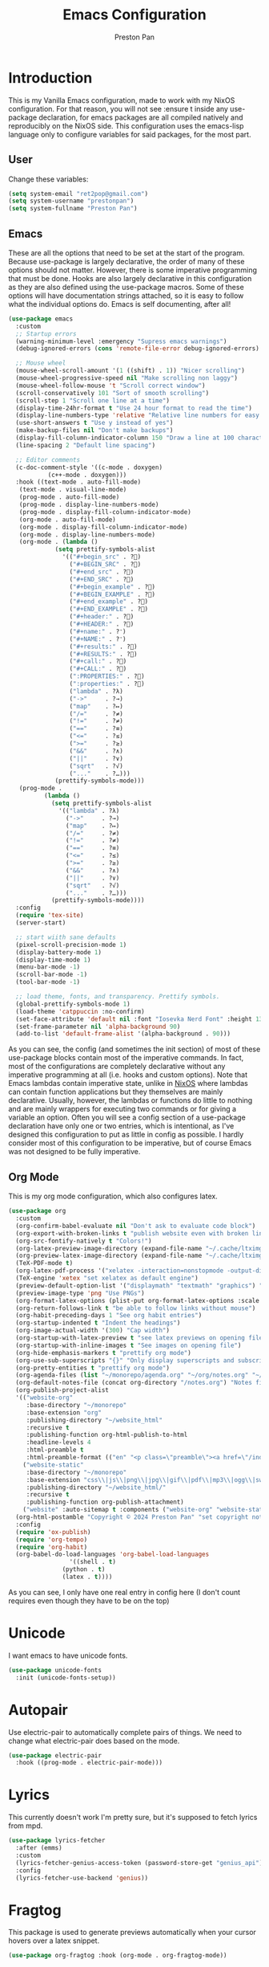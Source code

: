 #+title: Emacs Configuration
#+AUTHOR: Preston Pan
#+DESCRIPTION: my personal emacs configuration for nixOS
#+html_head: <link rel="stylesheet" type="text/css" href="../style.css" />

* Introduction
This is my Vanilla Emacs configuration, made to work with my NixOS configuration. For that
reason, you will not see :ensure t inside any use-package declaration, for emacs packages
are all compiled natively and reproducibly on the NixOS side. This configuration uses the
emacs-lisp language only to configure variables for said packages, for the most part.
** User
Change these variables:
#+begin_src emacs-lisp
  (setq system-email "ret2pop@gmail.com")
  (setq system-username "prestonpan")
  (setq system-fullname "Preston Pan")
#+end_src
** Emacs
These are all the options that need to be set at the start of the program. Because use-package
is largely declarative, the order of many of these options should not matter. However, there
is some imperative programming that must be done. Hooks are also largely declarative in this
configuration as they are also defined using the use-package macros. Some of these options will
have documentation strings attached, so it is easy to follow what the individual options do.
Emacs is self documenting, after all!
#+begin_src emacs-lisp
  (use-package emacs
    :custom
    ;; Startup errors
    (warning-minimum-level :emergency "Supress emacs warnings")
    (debug-ignored-errors (cons 'remote-file-error debug-ignored-errors) "Remove annoying error from debug errors")

    ;; Mouse wheel
    (mouse-wheel-scroll-amount '(1 ((shift) . 1)) "Nicer scrolling")
    (mouse-wheel-progressive-speed nil "Make scrolling non laggy")
    (mouse-wheel-follow-mouse 't "Scroll correct window")
    (scroll-conservatively 101 "Sort of smooth scrolling")
    (scroll-step 1 "Scroll one line at a time")
    (display-time-24hr-format t "Use 24 hour format to read the time")
    (display-line-numbers-type 'relative "Relative line numbers for easy vim jumping")
    (use-short-answers t "Use y instead of yes")
    (make-backup-files nil "Don't make backups")
    (display-fill-column-indicator-column 150 "Draw a line at 100 characters")
    (line-spacing 2 "Default line spacing")

    ;; Editor comments
    (c-doc-comment-style '((c-mode . doxygen)
  			 (c++-mode . doxygen)))
    :hook ((text-mode . auto-fill-mode)
  	 (text-mode . visual-line-mode)
  	 (prog-mode . auto-fill-mode)
  	 (prog-mode . display-line-numbers-mode)
  	 (prog-mode . display-fill-column-indicator-mode)
  	 (org-mode . auto-fill-mode)
  	 (org-mode . display-fill-column-indicator-mode)
  	 (org-mode . display-line-numbers-mode)
  	 (org-mode . (lambda ()
  		       (setq prettify-symbols-alist
  			     '(("#+begin_src" . ?)
  			       ("#+BEGIN_SRC" . ?)
  			       ("#+end_src" . ?)
  			       ("#+END_SRC" . ?)
  			       ("#+begin_example" . ?)
  			       ("#+BEGIN_EXAMPLE" . ?)
  			       ("#+end_example" . ?)
  			       ("#+END_EXAMPLE" . ?)
  			       ("#+header:" . ?)
  			       ("#+HEADER:" . ?)
  			       ("#+name:" . ?﮸)
  			       ("#+NAME:" . ?﮸)
  			       ("#+results:" . ?)
  			       ("#+RESULTS:" . ?)
  			       ("#+call:" . ?)
  			       ("#+CALL:" . ?)
  			       (":PROPERTIES:" . ?)
  			       (":properties:" . ?)
  			       ("lambda" . ?λ)
  			       ("->"     . ?→)
  			       ("map"    . ?↦)
  			       ("/="     . ?≠)
  			       ("!="     . ?≠)
  			       ("=="     . ?≡)
  			       ("<="     . ?≤)
  			       (">="     . ?≥)
  			       ("&&"     . ?∧)
  			       ("||"     . ?∨)
  			       ("sqrt"   . ?√)
  			       ("..."    . ?…)))
  		       (prettify-symbols-mode)))
  	 (prog-mode .
  		    (lambda ()
  		      (setq prettify-symbols-alist
  			    '(("lambda" . ?λ)
  			      ("->"     . ?→)
  			      ("map"    . ?↦)
  			      ("/="     . ?≠)
  			      ("!="     . ?≠)
  			      ("=="     . ?≡)
  			      ("<="     . ?≤)
  			      (">="     . ?≥)
  			      ("&&"     . ?∧)
  			      ("||"     . ?∨)
  			      ("sqrt"   . ?√)
  			      ("..."    . ?…)))
  		      (prettify-symbols-mode))))
    :config
    (require 'tex-site)
    (server-start)

    ;; start wiith sane defaults
    (pixel-scroll-precision-mode 1)
    (display-battery-mode 1)
    (display-time-mode 1)
    (menu-bar-mode -1)
    (scroll-bar-mode -1)
    (tool-bar-mode -1)

    ;; load theme, fonts, and transparency. Prettify symbols.
    (global-prettify-symbols-mode 1)
    (load-theme 'catppuccin :no-confirm)
    (set-face-attribute 'default nil :font "Iosevka Nerd Font" :height 130)
    (set-frame-parameter nil 'alpha-background 90)
    (add-to-list 'default-frame-alist '(alpha-background . 90)))
#+end_src
As you can see, the config (and sometimes the init section) of most of these use-package blocks
contain most of the imperative commands. In fact, most of the configurations are completely
declarative without any imperative programming at all (i.e. hooks and custom options). Note
that Emacs lambdas contain imperative state, unlike in [[file:nix.org][NixOS]] where lambdas can contain function
applications but they themselves are mainly declarative. Usually, however, the lambdas or
functions do little to nothing and are mainly wrappers for executing two commands or for giving
a variable an option. Often you will see a config section of a use-package declaration have
only one or two entries, which is intentional, as I've designed this configuration to put as
little in config as possible. I hardly consider most of this configuration to be imperative, but
of course Emacs was not designed to be fully imperative.
** Org Mode
This is my org mode configuration, which also configures latex.
#+begin_src emacs-lisp
  (use-package org
    :custom
    (org-confirm-babel-evaluate nil "Don't ask to evaluate code block")
    (org-export-with-broken-links t "publish website even with broken links")
    (org-src-fontify-natively t "Colors!")
    (org-latex-preview-image-directory (expand-file-name "~/.cache/ltximg/") "don't use weird cache location")
    (org-preview-latex-image-directory (expand-file-name "~/.cache/ltximg/") "don't use weird cache location")
    (TeX-PDF-mode t)
    (org-latex-pdf-process '("xelatex -interaction=nonstopmode -output-directory=%o %f") "set xelatex as default")
    (TeX-engine 'xetex "set xelatex as default engine")
    (preview-default-option-list '("displaymath" "textmath" "graphics") "preview latex")
    (preview-image-type 'png "Use PNGs")
    (org-format-latex-options (plist-put org-format-latex-options :scale 1.5) "space latex better")
    (org-return-follows-link t "be able to follow links without mouse")
    (org-habit-preceding-days 1 "See org habit entries")
    (org-startup-indented t "Indent the headings")
    (org-image-actual-width '(300) "Cap width") 
    (org-startup-with-latex-preview t "see latex previews on opening file")
    (org-startup-with-inline-images t "See images on opening file")
    (org-hide-emphasis-markers t "prettify org mode")
    (org-use-sub-superscripts "{}" "Only display superscripts and subscripts when enclosed in {}")
    (org-pretty-entities t "prettify org mode")
    (org-agenda-files (list "~/monorepo/agenda.org" "~/org/notes.org" "~/org/agenda.org") "set default org files")
    (org-default-notes-file (concat org-directory "/notes.org") "Notes file")
    (org-publish-project-alist
  	'(("website-org"
  	   :base-directory "~/monorepo"
  	   :base-extension "org"
  	   :publishing-directory "~/website_html"
  	   :recursive t
  	   :publishing-function org-html-publish-to-html
  	   :headline-levels 4
  	   :html-preamble t
  	   :html-preamble-format (("en" "<p class=\"preamble\"><a href=\"/index.html\">home</a> | <a href=\"./index.html\">section main page</a></p><hr>")))
  	  ("website-static"
  	   :base-directory "~/monorepo"
  	   :base-extension "css\\|js\\|png\\|jpg\\|gif\\|pdf\\|mp3\\|ogg\\|swf\\|ico\\|asc\\|pub\\|webmanifest\\|xml"
  	   :publishing-directory "~/website_html/"
  	   :recursive t
  	   :publishing-function org-publish-attachment)
  	  ("website" :auto-sitemap t :components ("website-org" "website-static"))) "functions to publish website")
    (org-html-postamble "Copyright © 2024 Preston Pan" "set copyright notice on bottom of site")
    :config
    (require 'ox-publish)
    (require 'org-tempo)
    (require 'org-habit)
    (org-babel-do-load-languages 'org-babel-load-languages
  			       '((shell . t)
  				 (python . t)
  				 (latex . t))))
#+end_src
As you can see, I only have one real entry in config here (I don't count requires even though
they have to be on the top)
* Unicode
I want emacs to have unicode fonts.
#+begin_src emacs-lisp
  (use-package unicode-fonts
    :init (unicode-fonts-setup))
#+end_src
* Autopair
Use electric-pair to automatically complete pairs of things. We need to change
what electric-pair does based on the mode.
#+begin_src emacs-lisp
  (use-package electric-pair
    :hook ((prog-mode . electric-pair-mode)))
#+end_src
* Lyrics
This currently doesn't work I'm pretty sure, but it's supposed to fetch lyrics from mpd.
#+begin_src emacs-lisp
  (use-package lyrics-fetcher
    :after (emms)
    :custom
    (lyrics-fetcher-genius-access-token (password-store-get "genius_api") "Use genius for backend")
    :config
    (lyrics-fetcher-use-backend 'genius))
#+end_src
* Fragtog
This package is used to generate previews automatically when your cursor hovers over a latex
snippet.
#+begin_src emacs-lisp
  (use-package org-fragtog :hook (org-mode . org-fragtog-mode))
#+end_src
* Snippets
Yasnippets are useful for macros that automatically complete to an arbitrary form.
#+begin_src emacs-lisp
  (use-package yasnippet
    :config
    (add-to-list 'yas-snippet-dirs "~/monorepo/yasnippet/")
    (yas-global-mode 1)
    :hook (org-mode . (lambda () (yas-minor-mode) (yas-activate-extra-mode 'latex-mode))))
#+end_src
* Completion
Company-mode! We need this to do autocomplete stuff.
#+begin_src emacs-lisp
  (use-package company
    :config
    '(add-to-list 'company-backends '(company-ispell company-capf company-yasnippet company-files))
    :hook ((after-init . global-company-mode)))
#+end_src
* Spelling
This loads a dictionary so that I can save certain words to be not misspelled and also have
this spellcheck during org mode.
#+begin_src emacs-lisp
  (use-package ispell
    :custom
    (ispell-program-name "aspell" "use aspell")
    (ispell-silently-savep t "Save changes to dict without confirmation")
    (ispell-dictionary "en" "Use english dictionary")
    (ispell-alternate-dictionary "~/.local/share/dict" "dict location"))

  (use-package flyspell
    :hook (text-mode . flyspell-mode))
#+end_src
* Packages
First, some small configurations and some evil-mode initilaization because I like vim keybindings:
#+begin_src emacs-lisp
  (use-package evil
    :custom
    (evil-want-keybinding nil "Don't load a whole bunch of default keybindings")
    :config
    (evil-mode 1)
    (evil-set-undo-system 'undo-redo)
    (evil-set-initial-state 'pdf-view-mode 'normal))

  (use-package evil-collection
    :after (evil)
    :config
    (with-eval-after-load 'evil-maps
      (define-key evil-motion-state-map (kbd "SPC") nil)
      (define-key evil-motion-state-map (kbd "RET") nil)
      (define-key evil-motion-state-map (kbd "TAB") nil))
    (evil-collection-init))


  (use-package evil-commentary
    :after (evil)
    :config
    (evil-commentary-mode))

  (use-package evil-org
    :after (evil org)
    :hook (org-mode . (lambda () evil-org-mode))
    :config
    (require 'evil-org-agenda)
    (evil-org-agenda-set-keys))

  (use-package which-key
    :config
    (which-key-mode))

  (use-package page-break-lines
    :init
    (page-break-lines-mode))
#+end_src
** Journal
I use org-journal to journal about my life, and it's a part of my website:
#+begin_src emacs-lisp
  (use-package org-journal
    :after (org)
    :custom
    (org-journal-dir "~/monorepo/journal/" "Set journal directory")
    (org-journal-date-format "%A, %d %B %Y" "Date format")
    (org-journal-file-format "%Y%m%d.org" "Automatic file creation format based on date")
    (org-journal-enable-agenda-integration t "All org-journal entries are org-agenda entries")
    :init
    (defun org-journal-file-header-func (time)
      "Custom function to create journal header."
      (concat
       (pcase org-journal-file-type
         (`daily "#+TITLE: Daily Journal\n#+STARTUP: showeverything\n#+DESCRIPTION: My daily journal entry\n#+AUTHOR: Preston Pan\n#+HTML_HEAD: <link rel=\"stylesheet\" type=\"text/css\" href=\"../style.css\" />\n#+html_head: <script src=\"https://polyfill.io/v3/polyfill.min.js?features=es6\"></script>\n#+html_head: <script id=\"MathJax-script\" async src=\"https://cdn.jsdelivr.net/npm/mathjax@3/es5/tex-mml-chtml.js\"></script>\n#+options: broken-links:t")
         (`weekly "#+TITLE: Weekly Journal\n#+STARTUP: folded")
         (`monthly "#+TITLE: Monthly Journal\n#+STARTUP: folded")
         (`yearly "#+TITLE: Yearly Journal\n#+STARTUP: folded"))))
    (setq org-journal-file-header 'org-journal-file-header-func))
#+end_src
** Doom Modeline
The default modeline is ugly. I replace it with the doom modeline because it's better.
#+begin_src emacs-lisp
  (use-package doom-modeline
    :config
    (doom-modeline-mode 1))
#+end_src
** Grammar
I want to write good! I grammar good too.
#+begin_src emacs-lisp
(use-package writegood-mode
  :hook (text-mode . writegood-mode))
#+end_src
** Make Org Look Better
Org superstar adds those nice looking utf-8 bullets:
#+begin_src emacs-lisp
  (use-package org-superstar
    :after (org)
    :hook (org-mode . (lambda () (org-superstar-mode 1))))
#+end_src
** LSP
We set up eglot, the LSP manager for emacs, now built in:
#+begin_src emacs-lisp
  (use-package eglot
    :hook
    (prog-mode . eglot-ensure)
    (nix-mode . eglot-ensure)
    :config
    (add-to-list 'eglot-server-programs '(nix-mode . ("nil"))))

  (use-package lsp
    :hook
    (prog-mode . lsp))

  (use-package flycheck
    :config (global-flycheck-mode))

  (use-package platformio-mode
    :hook (prog-mode . platformio-conditionally-enable))
#+end_src
*** C/C++
Specific configuration for C (I also use the clangd lsp):
#+begin_src emacs-lisp
  (use-package irony-mode
    :hook (
    (c++-mode . irony-mode)
    (c-mode . irony-mode)
    (objc-mode . irony-mode)
    (irony-mode . irony-cdb-autosetup-compile-options)))

  (use-package irony-eldoc
    :hook ((irony-mode . irony-eldoc)))
#+end_src
*** Solidity
For writing solidity:
#+begin_src emacs-lisp
  (use-package solidity-mode)
  (use-package company-solidity)
  (use-package solidity-flycheck
    :custom
    (solidity-flycheck-solc-checker-active t))
#+end_src
** Projectile
Manages projects and shit.
#+begin_src emacs-lisp
  (use-package projectile
    :custom
    (projectile-project-search-path '("~/org" "~/src" "~/monorepo" "~/projects") "search path for projects")
    :config
    (projectile-mode +1))
#+end_src
** Dashboard
We want our emacs initialization to be pretty and display useful things.
#+begin_src emacs-lisp
  (use-package dashboard
    :after (projectile)
    :custom
    (dashboard-banner-logo-title "Welcome, Commander!" "Set title for dashboard")
    (dashboard-icon-type 'nerd-icons "Use nerd icons")
    (dashboard-vertically-center-content t "Center content")
    (dashboard-set-init-info t)
    (dashboard-week-agenda t "Agenda in dashboard")
    (dashboard-items '((recents   . 5)
  			(bookmarks . 5)
  			(projects  . 5)
  			(agenda    . 5)
  			(registers . 5)) "Look at some items")
    :config
    (dashboard-setup-startup-hook))
#+end_src
** Ivy
Ivy is a pretty cool general program for displaying stuff:
#+begin_src emacs-lisp
  (use-package counsel)
  (use-package ivy
    :custom
    (ivy-use-virtual-buffers t "Make searching more efficient")
    (enable-recursive-minibuffers t "Don't get soft locked when in a minibuffer")
    :bind
    ("C-s" . swiper)
    ("C-c C-r" . ivy-resume)
    ("M-x" . counsel-M-x)
    ("C-x C-f" . counsel-find-file)
    ("<f1> f" . counsel-describe-function)
    ("<f1> v" . counsel-describe-variable)
    ("<f1> o" . counsel-describe-symbol)
    ("<f1> l" . counsel-find-library)
    ("<f2> i" . counsel-info-lookup-symbol)
    ("<f2> u" . counsel-unicode-char)
    ("C-c g" . counsel-git)
    ("C-c j" . counsel-git-grep)
    ("C-c k" . counsel-ag)
    ("C-x l" . counsel-locate)
    :config
    (ivy-mode))
  (define-key ivy-minibuffer-map (kbd "C-j") 'ivy-immediate-done)
#+end_src
I use it for an M-x replacement and a dired replacement, among other things.
** Magit
I use magit in order to do all my git management in emacs.
#+begin_src emacs-lisp
(use-package magit)
#+end_src
** IRC
Configure IRC to use my username.
#+begin_src emacs-lisp
  (use-package erc
    :custom
    (erc-nick system-username "Set erc nick to username")
    (erc-user-full-name system-fullname "Use real name for full name"))
#+end_src
** Keybindings
Global keybindings for everything that I care about globally. It's all here! I use general
to manage my global keybindings in a declarative way. These are in part inspired by the doom
emacs keybindings.
#+begin_src emacs-lisp
  (use-package general
    :init
    (defun prestonpan ()
      (interactive)
      (erc-tls :server "nullring.xyz"
    	     :port   "6697"))
    (defun liberachat ()
      (interactive)
      (erc-tls :server "irc.libera.chat"
    	     :port   "6697"))
    (defun efnet ()
      (interactive)
      (erc-tls :server "irc.prison.net"
    	     :port   "6697"))
    (defun matrix-org ()
      (interactive)
      (ement-connect :uri-prefix "http://localhost:8009"))
    :config
    (general-create-definer leader-key :prefix "SPC")
    (leader-key 'normal
      "o a" '(org-agenda :wk "Open agenda")
      "o c" '(org-capture :wk "Capture")
      "n" '(:ignore t :wk "Org mode plugins")
      "n j j" '(org-journal-new-entry :wk "Make new journal entry")
      "n r f" '(org-roam-node-find :wk "Find roam node")
      "n r i" '(org-roam-node-insert :wk "Insert roam node")
      "n r a" '(org-roam-alias-add :wk "Add alias to org roam node")
      "n r g" '(org-roam-graph :wk "Graph roam database")
      "r s s" '(elfeed :wk "rss feed")
      "." '(counsel-find-file :wk "find file")
      "g" '(:ignore t :wk "Magit")
      "g /" '(magit-dispatch :wk "git commands")
      "g P" '(magit-push :wk "git push")
      "g c" '(magit-commit :wk "git commit")
      "g p" '(magit-pull :wk "Pull from git")
      "g s" '(magit-status :wk "Change status of files")
      "o" '(:ignore t :wk "Open application")
      "o t" '(vterm :wk "Terminal")
      "o e" '(eshell :wk "Elisp Interpreter")
      "o m" '(mu4e :wk "Email")

      "e w w" '(eww :wk "web browser")
      "e c c" '(ellama-chat :wk "Chat with Ollama")
      "e a b" '(ellama-ask-about :wk "Ask Ollama")
      "e s" '(ellama-summarize :wk "Summarize text with Ollama")
      "e c r" '(ellama-code-review :wk "Review code with Ollama")
      "e c C" '(ellama-code-complete :wk "Complete code with Ollama")
      "e c a" '(ellama-code-add :wk "Add code with Ollama")
      "e c e" '(ellama-code-edit :wk "Edit code with Ollama")
      "e w i" '(ellama-improve-wording :wk "Improve wording with Ollama")
      "e g i" '(ellama-improve-grammar :wk "Improve grammar with Ollama")

      "c" '(:ignore t :wk "Counsel commands")
      "c g" '(counsel-git :wk "Search file in git project")
      "c f" '(counsel-git-grep :wk "Find string in git project")

      "g s" '(gptel-send :wk "Send to Ollama")
      "g e" '(gptel :wk "Ollama interface")
      "m P p" '(org-publish :wk "Publish website components")
      "s e" '(sudo-edit :wk "Edit file with sudo")
      "m m" '(emms :wk "Music player")
      "m l" '(lyrics-fetcher-show-lyrics :wk "Music lyrics")
      "o p" '(treemacs :wk "Project Drawer")
      "o P" '(treemacs-projectile :wk "Import Projectile project to treemacs")
      "f f" '(eglot-format :wk "Format code buffer")
      "i p c" '(prestonpan :wk "Connect to my IRC server")
      "i l c" '(liberachat :wk "Connect to libera chat server")
      "i e c" '(efnet :wk "Connect to efnet chat server")
      "h" '(:ignore t :wk "Documentation")
      "h v" '(counsel-describe-variable :wk "Describe variable")
      "h f" '(counsel-describe-function :wk "Describe function")
      "h h" '(help :wk "Help")
      "h m" '(woman :wk "Manual")
      "h i" '(info :wk "Info")
      "s m" '(proced :wk "System Manager")
      "l p" '(list-processes :wk "List Emacs Processes")
      "m I" '(org-id-get-create :wk "Make org id")
      "w r" '(writeroom-mode :wk "focus mode for writing")
      "y n s" '(yas-new-snippet :wk "Create new snippet")
      "u w" '((lambda () (interactive) (shell-command "rsync -azvP ~/website_html/ root@nullring.xyz:/usr/share/nginx/ret2pop/")) :wk "rsync website update")
      "h r r" '(lambda () (interactive) (org-babel-load-file (expand-file-name "~/monorepo/config/emacs.org")))))
#+end_src
** LLM
I use LLMs in order to help me come up with ideas. I use a local LLM so that I can have a
competitive LLM that doesn't cost money.
#+begin_src emacs-lisp
  (use-package ellama
    :custom
    (ellama-sessions-directory "~/org/ellama/" "Set org directory for LLM sessions")
    :init
    (require 'llm-ollama)
    (setopt ellama-provider (make-llm-ollama
  	     :host "localhost"
  	     :chat-model "deepseek-r1:14b")))
#+end_src
** RSS Feed
I use really simple syndication (RSS) in order to read news. As a result, I use
elfeed to fetch feeds found on my website:
#+begin_src emacs-lisp
  (use-package elfeed
    :custom
    (elfeed-search-filter "@1-month-ago +unread" "Only display unread articles from a month ago")
    :hook ((elfeed-search-mode . elfeed-update)))

  (use-package elfeed-org
    :custom
    (rmh-elfeed-org-files '("~/monorepo/config/elfeed.org") "Use elfeed config in repo as default")
    :config
    (elfeed-org))
#+end_src
*** Youtube
Then we set up elfeed-tube for Youtube video RSS feeds (so I don't ever have to use the web
interface and can control it from emacs):
#+begin_src emacs-lisp
  (use-package elfeed-tube
    :after elfeed
    :demand t
    :config
    (elfeed-tube-setup)
    :bind (:map elfeed-show-mode-map
           ("F" . elfeed-tube-fetch)
           ([remap save-buffer] . elfeed-tube-save)
           :map elfeed-search-mode-map
           ("F" . elfeed-tube-fetch)
           ([remap save-buffer] . elfeed-tube-save)))

  (use-package elfeed-tube-mpv
    :bind (:map elfeed-show-mode-map
                ("C-c C-f" . elfeed-tube-mpv-follow-mode)
                ("C-c C-c" . elfeed-tube-mpv)
                ("C-c C-w" . elfeed-tube-mpv-where)
           :map elfeed-search-mode-map
  	        ("M" . elfeed-tube-mpv)))
#+end_src
** Project Drawer
I use treemacs as my sidebar for projects, so that I can easily navigate to any file in the
project directory.
#+begin_src emacs-lisp
  (use-package treemacs)
  (use-package treemacs-evil
    :after (treemacs evil))
  (use-package treemacs-projectile
    :after (treemacs projectile))
  (use-package treemacs-magit
    :after (treemacs magit))
#+end_src
** Eww
Used only for the purpose of viewing RSS feed items in emacs if I can, only resorting
to Chromium if I have to:
#+begin_src emacs-lisp
  (use-package eww
    :custom
    (search-engines
  	'((("google" "g") "https://google.com/search?q=%s")
            (("duckduckgo" "d" "ddg") "https://duckduckgo.com/?q=%s")
            (("rfc" "r") "https://www.rfc-editor.org/rfc/rfc%s.txt")
            (("rfc-kw" "rk") "https://www.rfc-editor.org/search/rfc_search_detail.php?title=%s"))
  	"use this set of search engines")

    (search-engine-default "google" "Use google as default")
    (eww-search-prefix "https://google.com/search?q=" "Google prefix")
    (browse-url-secondary-browser-function 'browse-url-generic browse-url-generic-program "firefox" "Use firefox as secondary browser")
    :hook ((eww-mode . (lambda () (local-set-key (kbd "y Y") #'eww-copy-page-url)))))
#+end_src
** Org Roam
For all my mathematics and programming notes:
#+begin_src emacs-lisp
  (use-package org-roam
    :after (org)
    :custom
    (org-roam-db-update-on-save t "Update org-roam db")
    (org-roam-graph-viewer "firefox" "Use firefox to view org-roam graph")
    (org-roam-directory (file-truename "~/monorepo/mindmap") "Set org-roam directory inside monorepo")
    (org-roam-capture-templates '(("d" "default" plain "%?"
  				 :target (file+head "${title}.org"
  						    "#+title: ${title}\n#+author: Preston Pan\n#+html_head: <link rel=\"stylesheet\" type=\"text/css\" href=\"../style.css\" />\n#+html_head: <script src=\"https://polyfill.io/v3/polyfill.min.js?features=es6\"></script>\n#+html_head: <script id=\"MathJax-script\" async src=\"https://cdn.jsdelivr.net/npm/mathjax@3/es5/tex-mml-chtml.js\"></script>\n#+options: broken-links:t")
  				 :unnarrowed t)) "org-roam files start with this snippet by default")
    :config
    (org-roam-db-autosync-mode)
    ;; Otherwise links are broken when publishing
    (org-roam-update-org-id-locations))

  (use-package org-roam-ui
    :after org-roam
    :hook (after-init . org-roam-ui-mode)
    :custom
    (org-roam-ui-sync-theme t "Use emacs theme for org-roam-ui")
    (org-roam-ui-follow t "Have cool visual while editing org-roam")
    (org-roam-ui-update-on-save t "This option is obvious")
    (org-roam-ui-open-on-start t "Have cool visual open in firefox when emacs loads"))
#+end_src

** Pinentry
Set up pinentry so that I can use emacs as my pinentry frontend:
#+begin_src emacs-lisp
  (use-package pinentry
    :custom (epa-pinentry-mode `loopback "Set this option to match gpg-agent.conf")
    :config (pinentry-start))
#+end_src
** Email
Email in emacs can be done with Mu4e.
#+begin_src emacs-lisp
  (use-package smtpmail
    :custom
    (user-mail-address system-email "Use our email")
    (user-full-name system-fullname "Use our full name")
    (sendmail-program "msmtp" "Use msmtp in order to send emails")
    (send-mail-function 'smtpmail-send-it "This is required for this to work")
    (message-sendmail-f-is-evil t "Use evil-mode for sendmail")
    (message-sendmail-extra-arguments '("--read-envelope-from") "idk what this does")
    (message-send-mail-function 'message-send-mail-with-sendmail "Use sendmail"))

  (use-package mu4e
    :after smtpmail
    :custom
    (mu4e-drafts-folder "/Drafts" "Set drafts folder mu db")
    (mu4e-sent-folder   "/Sent" "Set sent folder in mu db")
    (mu4e-trash-folder  "/Trash" "Set trash folder in mu db")
    (mu4e-attachment-dir  "~/Downloads" "Set downloads folder for attachments")
    (mu4e-view-show-addresses 't "Show email addresses in main view")
    (mu4e-confirm-quit nil "Don't ask to quit")
    (message-kill-buffer-on-exit t "Kill buffer when I exit mu4e")
    (mu4e-compose-dont-reply-to-self t "Don't include self in replies")
    (mu4e-change-filenames-when-moving t)
    (mu4e-get-mail-command "mbsync ret2pop" "Use mbsync for imap")
    (mu4e-compose-reply-ignore-address (list "no-?reply" system-email) "ignore my own address and noreply")
    (mu4e-html2text-command "w3m -T text/html" "Use w3m to convert html to text")
    (mu4e-update-interval 300 "Update duration")
    (mu4e-headers-auto-update t "Auto-updates feed")
    (mu4e-view-show-images t "Shows images")
    (mu4e-compose-signature-auto-include nil)
    (mu4e-use-fancy-chars t "Random option to make mu4e look nicer"))
#+end_src
** Music
Set up emms in order to play music from my music directory:
#+begin_src emacs-lisp
  (use-package emms
    :custom
    (emms-source-file-default-directory (expand-file-name "~/music/") "Use directory specified in Nix")
    (emms-player-mpd-music-directory (expand-file-name "~/music/") "Use directory specified in Nix")
    (emms-player-mpd-server-name "localhost" "Connect to localhost")
    (emms-player-mpd-server-port "6600" "Connect to port 6600")
    (emms-player-list '(emms-player-mpd) "Use mpd")
    :init
    (emms-all)
    (add-to-list 'emms-info-functions 'emms-info-mpd)
    (add-to-list 'emms-player-list 'emms-player-mpd)
    :config (emms-player-mpd-connect))
#+end_src
